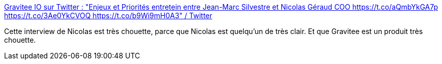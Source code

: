 :jbake-type: post
:jbake-status: published
:jbake-title: Gravitee IO sur Twitter : "Enjeux et Priorités entretein entre Jean-Marc Silvestre et Nicolas Géraud COO https://t.co/aQmbYkGA7p https://t.co/3Ae0YkCVOQ https://t.co/b9Wi9mH0A3" / Twitter
:jbake-tags: api,interview,media,télévision,vulgarisation,_mois_janv.,_année_2021
:jbake-date: 2021-01-14
:jbake-depth: ../
:jbake-uri: shaarli/1610637571000.adoc
:jbake-source: https://nicolas-delsaux.hd.free.fr/Shaarli?searchterm=https%3A%2F%2Ftwitter.com%2FGraviteeIO%2Fstatus%2F1349633612426207234&searchtags=api+interview+media+t%C3%A9l%C3%A9vision+vulgarisation+_mois_janv.+_ann%C3%A9e_2021
:jbake-style: shaarli

https://twitter.com/GraviteeIO/status/1349633612426207234[Gravitee IO sur Twitter : "Enjeux et Priorités entretein entre Jean-Marc Silvestre et Nicolas Géraud COO https://t.co/aQmbYkGA7p https://t.co/3Ae0YkCVOQ https://t.co/b9Wi9mH0A3" / Twitter]

Cette interview de Nicolas est très chouette, parce que Nicolas est quelqu'un de très clair. Et que Gravitee est un produit très chouette.
